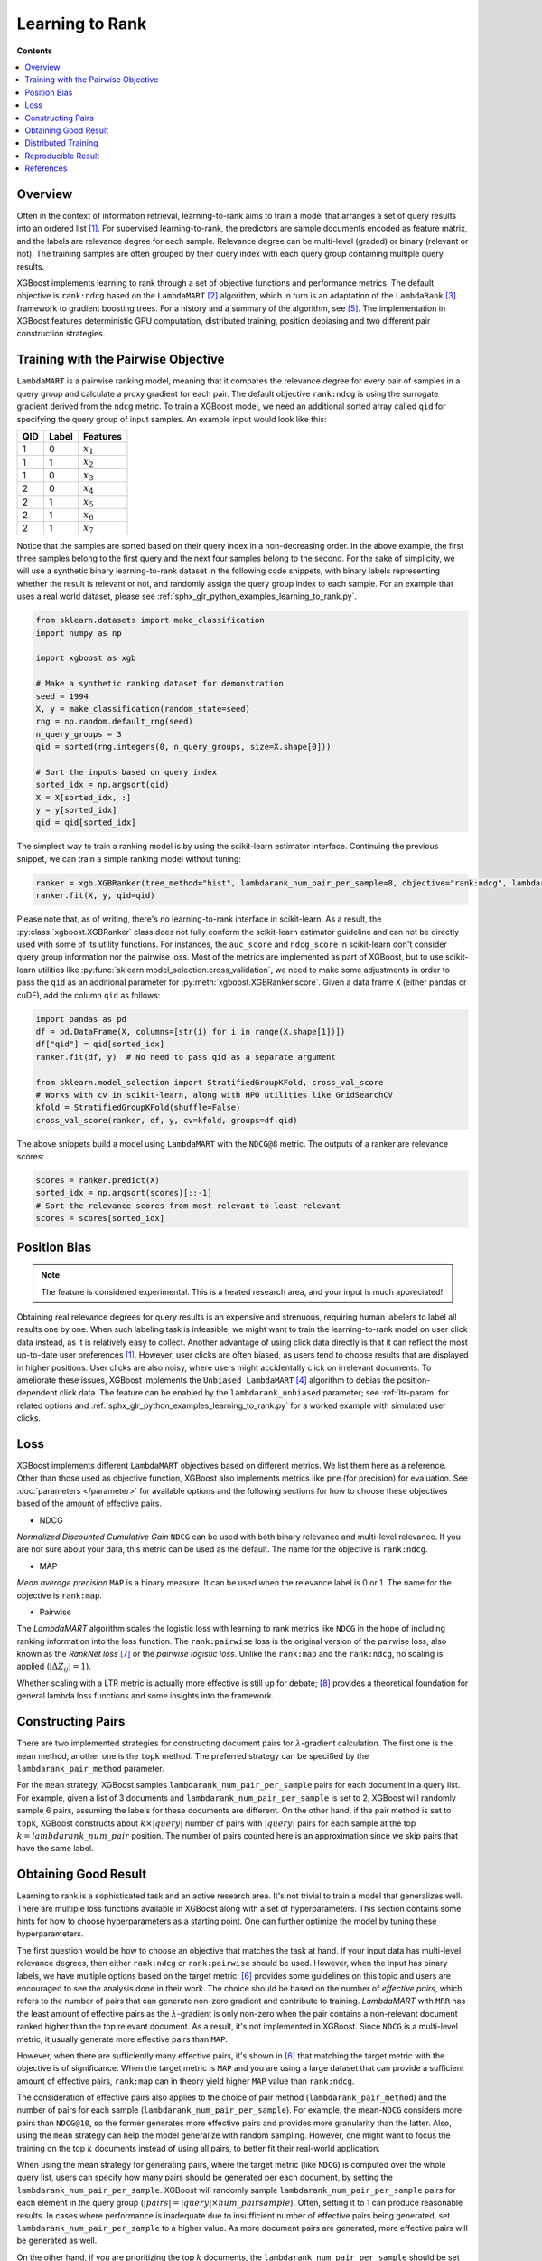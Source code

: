 ################
Learning to Rank
################

**Contents**

.. contents::
  :local:
  :backlinks: none

********
Overview
********
Often in the context of information retrieval, learning-to-rank aims to train a model that arranges a set of query results into an ordered list `[1] <#references>`__. For supervised learning-to-rank, the predictors are sample documents encoded as feature matrix, and the labels are relevance degree for each sample. Relevance degree can be multi-level (graded) or binary (relevant or not). The training samples are often grouped by their query index with each query group containing multiple query results.

XGBoost implements learning to rank through a set of objective functions and performance metrics. The default objective is ``rank:ndcg`` based on the ``LambdaMART`` `[2] <#references>`__ algorithm, which in turn is an adaptation of the ``LambdaRank`` `[3] <#references>`__ framework to gradient boosting trees. For a history and a summary of the algorithm, see `[5] <#references>`__. The implementation in XGBoost features deterministic GPU computation, distributed training, position debiasing and two different pair construction strategies.

************************************
Training with the Pairwise Objective
************************************
``LambdaMART`` is a pairwise ranking model, meaning that it compares the relevance degree for every pair of samples in a query group and calculate a proxy gradient for each pair. The default objective ``rank:ndcg`` is using the surrogate gradient derived from the ``ndcg`` metric. To train a XGBoost model, we need an additional sorted array called ``qid`` for specifying the query group of input samples. An example input would look like this:

+-------+-----------+---------------+
|   QID |   Label   |   Features    |
+=======+===========+===============+
|   1   |   0       |   :math:`x_1` |
+-------+-----------+---------------+
|   1   |   1       |   :math:`x_2` |
+-------+-----------+---------------+
|   1   |   0       |   :math:`x_3` |
+-------+-----------+---------------+
|   2   |   0       |   :math:`x_4` |
+-------+-----------+---------------+
|   2   |   1       |   :math:`x_5` |
+-------+-----------+---------------+
|   2   |   1       |   :math:`x_6` |
+-------+-----------+---------------+
|   2   |   1       |   :math:`x_7` |
+-------+-----------+---------------+

Notice that the samples are sorted based on their query index in a non-decreasing order. In the above example, the first three samples belong to the first query and the next four samples belong to the second. For the sake of simplicity, we will use a synthetic binary learning-to-rank dataset in the following code snippets, with binary labels representing whether the result is relevant or not, and randomly assign the query group index to each sample. For an example that uses a real world dataset, please see :ref:`sphx_glr_python_examples_learning_to_rank.py`.

.. code-block:: python

  from sklearn.datasets import make_classification
  import numpy as np

  import xgboost as xgb

  # Make a synthetic ranking dataset for demonstration
  seed = 1994
  X, y = make_classification(random_state=seed)
  rng = np.random.default_rng(seed)
  n_query_groups = 3
  qid = sorted(rng.integers(0, n_query_groups, size=X.shape[0]))

  # Sort the inputs based on query index
  sorted_idx = np.argsort(qid)
  X = X[sorted_idx, :]
  y = y[sorted_idx]
  qid = qid[sorted_idx]

The simplest way to train a ranking model is by using the scikit-learn estimator interface. Continuing the previous snippet, we can train a simple ranking model without tuning:

.. code-block:: python

  ranker = xgb.XGBRanker(tree_method="hist", lambdarank_num_pair_per_sample=8, objective="rank:ndcg", lambdarank_pair_method="topk")
  ranker.fit(X, y, qid=qid)

Please note that, as of writing, there's no learning-to-rank interface in scikit-learn. As a result, the :py:class:`xgboost.XGBRanker` class does not fully conform the scikit-learn estimator guideline and can not be directly used with some of its utility functions. For instances, the ``auc_score`` and ``ndcg_score`` in scikit-learn don't consider query group information nor the pairwise loss. Most of the metrics are implemented as part of XGBoost, but to use scikit-learn utilities like :py:func:`sklearn.model_selection.cross_validation`, we need to make some adjustments in order to pass the ``qid`` as an additional parameter for :py:meth:`xgboost.XGBRanker.score`. Given a data frame ``X`` (either pandas or cuDF), add the column ``qid`` as follows:

.. code-block:: python

  import pandas as pd
  df = pd.DataFrame(X, columns=[str(i) for i in range(X.shape[1])])
  df["qid"] = qid[sorted_idx]
  ranker.fit(df, y)  # No need to pass qid as a separate argument

  from sklearn.model_selection import StratifiedGroupKFold, cross_val_score
  # Works with cv in scikit-learn, along with HPO utilities like GridSearchCV
  kfold = StratifiedGroupKFold(shuffle=False)
  cross_val_score(ranker, df, y, cv=kfold, groups=df.qid)

The above snippets build a model using ``LambdaMART`` with the ``NDCG@8`` metric. The outputs of a ranker are relevance scores:

.. code-block:: python

  scores = ranker.predict(X)
  sorted_idx = np.argsort(scores)[::-1]
  # Sort the relevance scores from most relevant to least relevant
  scores = scores[sorted_idx]


*************
Position Bias
*************

.. versionadded:: 2.0.0

.. note::

   The feature is considered experimental. This is a heated research area, and your input is much appreciated!

Obtaining real relevance degrees for query results is an expensive and strenuous, requiring human labelers to label all results one by one. When such labeling task is infeasible, we might want to train the learning-to-rank model on user click data instead, as it is relatively easy to collect. Another advantage of using click data directly is that it can reflect the most up-to-date user preferences `[1] <#references>`__. However, user clicks are often biased,  as users tend to choose results that are displayed in higher positions. User clicks are also noisy, where users might accidentally click on irrelevant documents. To ameliorate these issues, XGBoost implements the ``Unbiased LambdaMART`` `[4] <#references>`__ algorithm to debias the position-dependent click data. The feature can be enabled by the ``lambdarank_unbiased`` parameter; see :ref:`ltr-param` for related options and :ref:`sphx_glr_python_examples_learning_to_rank.py` for a worked example with simulated user clicks.

****
Loss
****

XGBoost implements different ``LambdaMART`` objectives based on different metrics. We list them here as a reference. Other than those used as objective function, XGBoost also implements metrics like ``pre`` (for precision) for evaluation. See :doc:`parameters </parameter>` for available options and the following sections for how to choose these objectives based of the amount of effective pairs.

* NDCG

`Normalized Discounted Cumulative Gain` ``NDCG`` can be used with both binary relevance and multi-level relevance. If you are not sure about your data, this metric can be used as the default. The name for the objective is ``rank:ndcg``.


* MAP

`Mean average precision` ``MAP`` is a binary measure. It can be used when the relevance label is 0 or 1. The name for the objective is ``rank:map``.


* Pairwise

The `LambdaMART` algorithm scales the logistic loss with learning to rank metrics like ``NDCG`` in the hope of including ranking information into the loss function. The ``rank:pairwise`` loss is the original version of the pairwise loss, also known as the `RankNet loss` `[7] <#references>`__ or the `pairwise logistic loss`. Unlike the ``rank:map`` and the ``rank:ndcg``, no scaling is applied (:math:`|\Delta Z_{ij}| = 1`).

Whether scaling with a LTR metric is actually more effective is still up for debate; `[8] <#references>`__ provides a theoretical foundation for general lambda loss functions and some insights into the framework.

******************
Constructing Pairs
******************

There are two implemented strategies for constructing document pairs for :math:`\lambda`-gradient calculation. The first one is the ``mean`` method, another one is the ``topk`` method. The preferred strategy can be specified by the ``lambdarank_pair_method`` parameter.

For the ``mean`` strategy, XGBoost samples ``lambdarank_num_pair_per_sample`` pairs for each document in a query list. For example, given a list of 3 documents and ``lambdarank_num_pair_per_sample`` is set to 2, XGBoost will randomly sample 6 pairs, assuming the labels for these documents are different. On the other hand, if the pair method is set to ``topk``, XGBoost constructs about :math:`k \times |query|` number of pairs with :math:`|query|` pairs for each sample at the top :math:`k = lambdarank\_num\_pair` position. The number of pairs counted here is an approximation since we skip pairs that have the same label.

*********************
Obtaining Good Result
*********************

Learning to rank is a sophisticated task and an active research area. It's not trivial to train a model that generalizes well. There are multiple loss functions available in XGBoost along with a set of hyperparameters. This section contains some hints for how to choose hyperparameters as a starting point. One can further optimize the model by tuning these hyperparameters.

The first question would be how to choose an objective that matches the task at hand. If your input data has multi-level relevance degrees, then either ``rank:ndcg`` or ``rank:pairwise`` should be used. However, when the input has binary labels, we have multiple options based on the target metric. `[6] <#references>`__ provides some guidelines on this topic and users are encouraged to see the analysis done in their work. The choice should be based on the number of `effective pairs`, which refers to the number of pairs that can generate non-zero gradient and contribute to training. `LambdaMART` with ``MRR`` has the least amount of effective pairs as the :math:`\lambda`-gradient is only non-zero when the pair contains a non-relevant document ranked higher than the top relevant document. As a result, it's not implemented in XGBoost. Since ``NDCG`` is a multi-level metric, it usually generate more effective pairs than ``MAP``.

However, when there are sufficiently many effective pairs, it's shown in `[6] <#references>`__ that matching the target metric with the objective is of significance. When the target metric is ``MAP`` and you are using a large dataset that can provide a sufficient amount of effective pairs, ``rank:map`` can in theory yield higher ``MAP`` value than ``rank:ndcg``.

The consideration of effective pairs also applies to the choice of pair method (``lambdarank_pair_method``) and the number of pairs for each sample (``lambdarank_num_pair_per_sample``). For example, the mean-``NDCG`` considers more pairs than ``NDCG@10``, so the former generates more effective pairs and provides more granularity than the latter. Also, using the ``mean`` strategy can help the model generalize with random sampling. However, one might want to focus the training on the top :math:`k` documents instead of using all pairs, to better fit their real-world application.

When using the mean strategy for generating pairs, where the target metric (like ``NDCG``) is computed over the whole query list, users can specify how many pairs should be generated per each document, by setting the ``lambdarank_num_pair_per_sample``. XGBoost will randomly sample ``lambdarank_num_pair_per_sample`` pairs for each element in the query group (:math:`|pairs| = |query| \times num\_pairsample`). Often, setting it to 1 can produce reasonable results. In cases where performance is inadequate due to insufficient number of effective pairs being generated, set ``lambdarank_num_pair_per_sample`` to a higher value. As more document pairs are generated, more effective pairs will be generated as well.

On the other hand, if you are prioritizing the top :math:`k` documents, the ``lambdarank_num_pair_per_sample`` should be set slightly higher than :math:`k` (with a few more documents) to obtain a good training result. Lastly, XGBoost employs additional regularization for learning to rank objectives, which can be disabled by setting the ``lambdarank_normalization`` to ``False``.


**Summary** If you have large amount of training data:

* Use the target-matching objective.
* Choose the ``topk`` strategy for generating document pairs (if it's appropriate for your application).

On the other hand, if you have comparatively small amount of training data:

* Select ``NDCG`` or the RankNet loss (``rank:pairwise``).
* Choose the ``mean`` strategy for generating document pairs, to obtain more effective pairs.

For any method chosen, you can modify ``lambdarank_num_pair_per_sample`` to control the amount of pairs generated.

********************
Distributed Training
********************
XGBoost implements distributed learning-to-rank with integration of multiple frameworks including Dask, Spark, and PySpark. The interface is similar to the single-node counterpart. Please refer to document of the respective XGBoost interface for details. Scattering a query group onto multiple workers is theoretically sound but can affect the model accuracy. For most of the use cases, the small discrepancy is not an issue, as the amount of training data is usually large when distributed training is used. As a result, users don't need to partition the data based on query groups. As long as each data partition is correctly sorted by query IDs, XGBoost can aggregate sample gradients accordingly.

*******************
Reproducible Result
*******************

Like any other tasks, XGBoost should generate reproducible results given the same hardware and software environments (and data partitions, if distributed interface is used). Even when the underlying environment has changed, the result should still be consistent. However, when the ``lambdarank_pair_method`` is set to ``mean``, XGBoost uses random sampling, and results may differ depending on the platform used. The random number generator used on Windows (Microsoft Visual C++) is different from the ones used on other platforms like Linux (GCC, Clang) [#f0]_, so the output varies significantly between these platforms.

.. [#f0] `minstd_rand` implementation is different on MSVC. The implementations from GCC and Thrust produce the same output.

**********
References
**********

[1] Tie-Yan Liu. 2009. "`Learning to Rank for Information Retrieval`_". Found. Trends Inf. Retr. 3, 3 (March 2009), 225–331.

[2] Christopher J. C. Burges, Robert Ragno, and Quoc Viet Le. 2006. "`Learning to rank with nonsmooth cost functions`_". In Proceedings of the 19th International Conference on Neural Information Processing Systems (NIPS'06). MIT Press, Cambridge, MA, USA, 193–200.

[3] Wu, Q., Burges, C.J.C., Svore, K.M. et al. "`Adapting boosting for information retrieval measures`_". Inf Retrieval 13, 254–270 (2010).

[4] Ziniu Hu, Yang Wang, Qu Peng, Hang Li. "`Unbiased LambdaMART: An Unbiased Pairwise Learning-to-Rank Algorithm`_". Proceedings of the 2019 World Wide Web Conference.

[5] Burges, Chris J.C. "`From RankNet to LambdaRank to LambdaMART: An Overview`_". MSR-TR-2010-82

[6] Pinar Donmez, Krysta M. Svore, and Christopher J.C. Burges. 2009. "`On the local optimality of LambdaRank`_". In Proceedings of the 32nd international ACM SIGIR conference on Research and development in information retrieval (SIGIR '09). Association for Computing Machinery, New York, NY, USA, 460–467.

[7] Chris Burges, Tal Shaked, Erin Renshaw, Ari Lazier, Matt Deeds, Nicole Hamilton, and Greg Hullender. 2005. "`Learning to rank using gradient descent`_". In Proceedings of the 22nd international conference on Machine learning (ICML '05). Association for Computing Machinery, New York, NY, USA, 89–96.

[8] Xuanhui Wang and Cheng Li and Nadav Golbandi and Mike Bendersky and Marc Najork. 2018. "`The LambdaLoss Framework for Ranking Metric Optimization`_". Proceedings of The 27th ACM International Conference on Information and Knowledge Management (CIKM '18).

.. _`Learning to Rank for Information Retrieval`: https://doi.org/10.1561/1500000016
.. _`Learning to rank with nonsmooth cost functions`: https://dl.acm.org/doi/10.5555/2976456.2976481
.. _`Adapting boosting for information retrieval measures`: https://doi.org/10.1007/s10791-009-9112-1
.. _`Unbiased LambdaMART: An Unbiased Pairwise Learning-to-Rank Algorithm`: https://dl.acm.org/doi/10.1145/3308558.3313447
.. _`From RankNet to LambdaRank to LambdaMART: An Overview`: https://www.microsoft.com/en-us/research/publication/from-ranknet-to-lambdarank-to-lambdamart-an-overview/
.. _`On the local optimality of LambdaRank`: https://doi.org/10.1145/1571941.1572021
.. _`Learning to rank using gradient descent`:  https://doi.org/10.1145/1102351.1102363
.. _`The LambdaLoss Framework for Ranking Metric Optimization`: https://dl.acm.org/doi/10.1145/3269206.3271784
